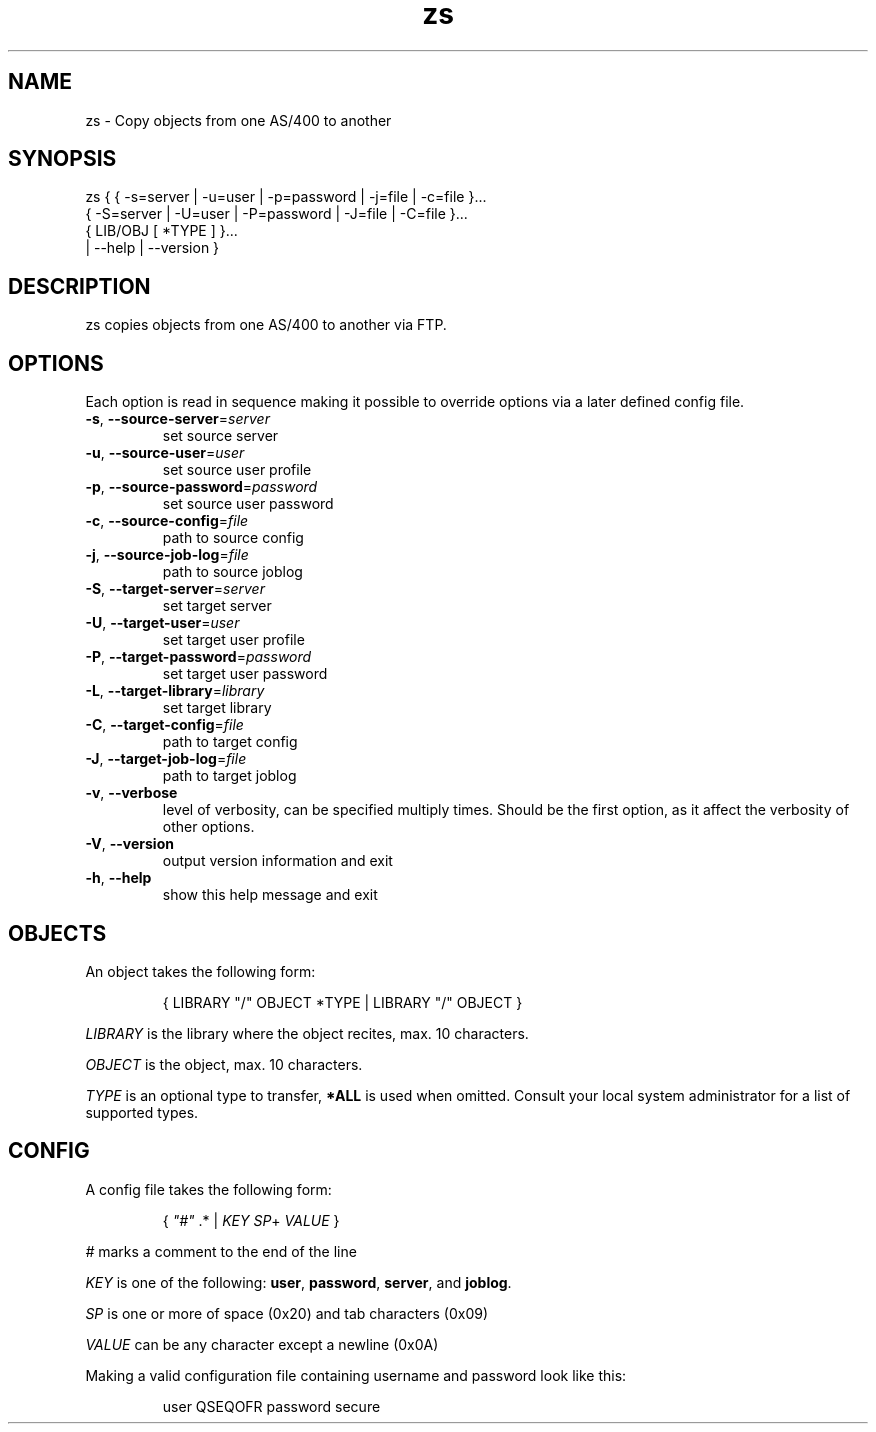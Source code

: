 .TH zs 1
.SH "NAME"
zs \- Copy objects from one AS/400 to another

.SH "SYNOPSIS"

zs { { -s=server | -u=user | -p=password | -j=file | -c=file }...
     { -S=server | -U=user | -P=password | -J=file | -C=file }...
     { LIB/OBJ [ *TYPE ] }...
     | --help | --version }

.SH "DESCRIPTION"
zs copies objects from one AS/400 to another via FTP.

.SH "OPTIONS"

Each option is read in sequence making it possible to override options via a
later defined config file.

.IP "\fB-s\fR, \fB--source-server\fR=\fIserver\fR"
set source server

.IP "\fB-u\fR, \fB--source-user\fR=\fIuser\fR"
set source user profile

.IP "\fB-p\fR, \fB--source-password\fR=\fIpassword\fR"
set source user password

.IP "\fB-c\fR, \fB--source-config\fR=\fIfile\fR"
path to source config

.IP "\fB-j\fR, \fB--source-job-log\fR=\fIfile\fR"
path to source joblog

.IP "\fB-S\fR, \fB--target-server\fR=\fIserver\fR"
set target server

.IP "\fB-U\fR, \fB--target-user\fR=\fIuser\fR"
set target user profile

.IP "\fB-P\fR, \fB--target-password\fR=\fIpassword\fR"
set target user password

.IP "\fB-L\fR, \fB--target-library\fR=\fIlibrary\fR"
set target library

.IP "\fB-C\fR, \fB--target-config\fR=\fIfile\fR"
path to target config

.IP "\fB-J\fR, \fB--target-job-log\fR=\fIfile\fR"
path to target joblog

.IP "\fB-v\fR, \fB--verbose\fR"
level of verbosity, can be specified multiply times.  Should be the first
option, as it affect the verbosity of other options.

.IP "\fB-V\fR, \fB--version\fR"
output version information and exit

.IP "\fB-h\fR, \fB--help\fR"
show this help message and exit

.SH "OBJECTS"

An object takes the following form:

.RS
{ LIBRARY "/" OBJECT *TYPE | LIBRARY "/" OBJECT }
.RE

\fILIBRARY\fR is the library where the object recites, max. 10 characters.

\fIOBJECT\fR is the object, max. 10 characters.

\fITYPE\fR is an optional type to transfer, \fB*ALL\fR is used when omitted.
Consult your local system administrator for a list of supported types.

.SH "CONFIG"
A config file takes the following form:

.RS
{ \fI"#"\fR .* | \fIKEY\fR \fISP\fR+ \fIVALUE\fR }
.RE

\fI#\fR marks a comment to the end of the line

\fIKEY\fR is one of the following:
\fBuser\fR,
\fBpassword\fR,
\fBserver\fR, and
\fBjoblog\fR.

\fISP\fR is one or more of space (0x20) and tab characters (0x09)

\fIVALUE\fR can be any character except a newline (0x0A)

Making a valid configuration file containing username and password look like
this:

.RS
user QSEQOFR
.bp
password secure
.RE
